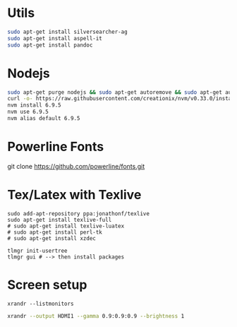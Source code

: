 * Utils

#+BEGIN_SRC sh 
sudo apt-get install silversearcher-ag
sudo apt-get install aspell-it
sudo apt-get install pandoc
#+END_SRC

* Nodejs

#+BEGIN_SRC sh 
sudo apt-get purge nodejs && sudo apt-get autoremove && sudo apt-get autoclean
curl -o- https://raw.githubusercontent.com/creationix/nvm/v0.33.0/install.sh | bash
nvm install 6.9.5
nvm use 6.9.5
nvm alias default 6.9.5
#+END_SRC

* Powerline Fonts
git clone https://github.com/powerline/fonts.git
# cd fonts && ./install.sh

* Tex/Latex with Texlive

#+BEGIN_SRC shell 
sudo add-apt-repository ppa:jonathonf/texlive
sudo apt-get install texlive-full
# sudo apt-get install texlive-luatex
# sudo apt-get install perl-tk
# sudo apt-get install xzdec

tlmgr init-usertree
tlmgr gui # --> then install packages
#+END_SRC

* Screen setup

#+BEGIN_SRC shell
xrandr --listmonitors
#+END_SRC

#+RESULTS:
| Monitors: |       1 |                       |       |
|        0: | +*HDMI1 | 1920/518x1200/324+0+0 | HDMI1 |


#+BEGIN_SRC sh 
xrandr --output HDMI1 --gamma 0.9:0.9:0.9 --brightness 1
#+END_SRC

#+RESULTS:



